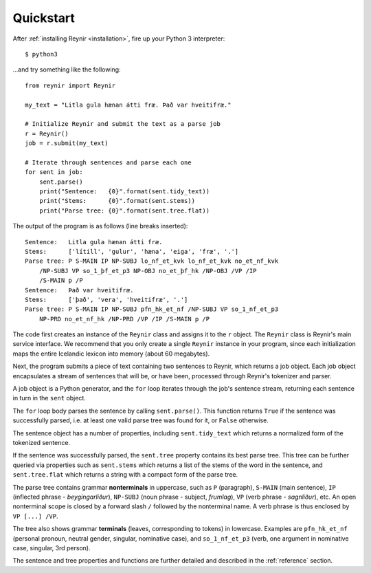 .. _quickstart:

Quickstart
==========

After :ref:`installing Reynir <installation>`, fire up your Python 3 interpreter::

    $ python3

...and try something like the following::

    from reynir import Reynir

    my_text = "Litla gula hænan átti fræ. Það var hveitifræ."

    # Initialize Reynir and submit the text as a parse job
    r = Reynir()
    job = r.submit(my_text)

    # Iterate through sentences and parse each one
    for sent in job:
        sent.parse()
        print("Sentence:   {0}".format(sent.tidy_text))
        print("Stems:      {0}".format(sent.stems))
        print("Parse tree: {0}".format(sent.tree.flat))

The output of the program is as follows (line breaks inserted)::

    Sentence:   Litla gula hænan átti fræ.
    Stems:      ['lítill', 'gulur', 'hæna', 'eiga', 'fræ', '.']
    Parse tree: P S-MAIN IP NP-SUBJ lo_nf_et_kvk lo_nf_et_kvk no_et_nf_kvk
        /NP-SUBJ VP so_1_þf_et_p3 NP-OBJ no_et_þf_hk /NP-OBJ /VP /IP
        /S-MAIN p /P
    Sentence:   Það var hveitifræ.
    Stems:      ['það', 'vera', 'hveitifræ', '.']
    Parse tree: P S-MAIN IP NP-SUBJ pfn_hk_et_nf /NP-SUBJ VP so_1_nf_et_p3
        NP-PRD no_et_nf_hk /NP-PRD /VP /IP /S-MAIN p /P

The code first creates an instance of the ``Reynir`` class and assigns
it to the ``r`` object. The ``Reynir`` class is Reynir's main service interface.
We recommend that you only create a single ``Reynir`` instance in your program,
since each initialization maps the entire Icelandic lexicon into
memory (about 60 megabytes).

Next, the program submits a piece of text containing two sentences to Reynir, which
returns a job object. Each job object encapsulates a stream of sentences that
will be, or have been, processed through Reynir's tokenizer and parser.

A job object is a Python generator, and the ``for`` loop iterates through
the job's sentence stream, returning each sentence in turn in the ``sent``
object.

The ``for`` loop body parses the sentence by calling ``sent.parse()``.
This function returns ``True`` if the sentence was successfully parsed, i.e.
at least one valid parse tree was found for it, or ``False`` otherwise.

The sentence object has a number of properties, including ``sent.tidy_text``
which returns a normalized form of the tokenized sentence.

If the sentence was successfully parsed, the ``sent.tree`` property
contains its best parse tree. This tree can be further queried via
properties such as ``sent.stems`` which returns a list of the
stems of the word in the sentence, and ``sent.tree.flat`` which
returns a string with a compact form of the parse tree.

The parse tree contains grammar **nonterminals** in uppercase, such
as ``P`` (paragraph), ``S-MAIN`` (main sentence), ``IP`` (inflected
phrase - *beygingarliður*), ``NP-SUBJ`` (noun phrase - subject,
*frumlag*), ``VP`` (verb phrase - *sagnliður*), etc. An open
nonterminal scope is closed by a forward slash ``/`` followed
by the nonterminal name. A verb phrase is thus enclosed by
``VP [...] /VP``.

The tree also shows grammar **terminals** (leaves, corresponding to
tokens) in lowercase. Examples are ``pfn_hk_et_nf`` (personal pronoun,
neutral gender, singular, nominative case), and ``so_1_nf_et_p3``
(verb, one argument in nominative case, singular, 3rd person).

The sentence and tree properties and functions are further
detailed and described in the :ref:`reference` section.
